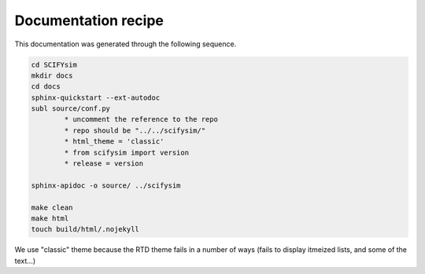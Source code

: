 Documentation recipe
--------------------
This documentation was generated through the following sequence.


.. code-block::

	cd SCIFYsim
	mkdir docs
	cd docs
	sphinx-quickstart --ext-autodoc
	subl source/conf.py
		* uncomment the reference to the repo
		* repo should be "../../scifysim/"
		* html_theme = 'classic'
		* from scifysim import version
		* release = version

	sphinx-apidoc -o source/ ../scifysim

	make clean
	make html
	touch build/html/.nojekyll

We use "classic" theme because the RTD theme fails in a number of ways (fails to display itmeized lists, and some of the text...)

